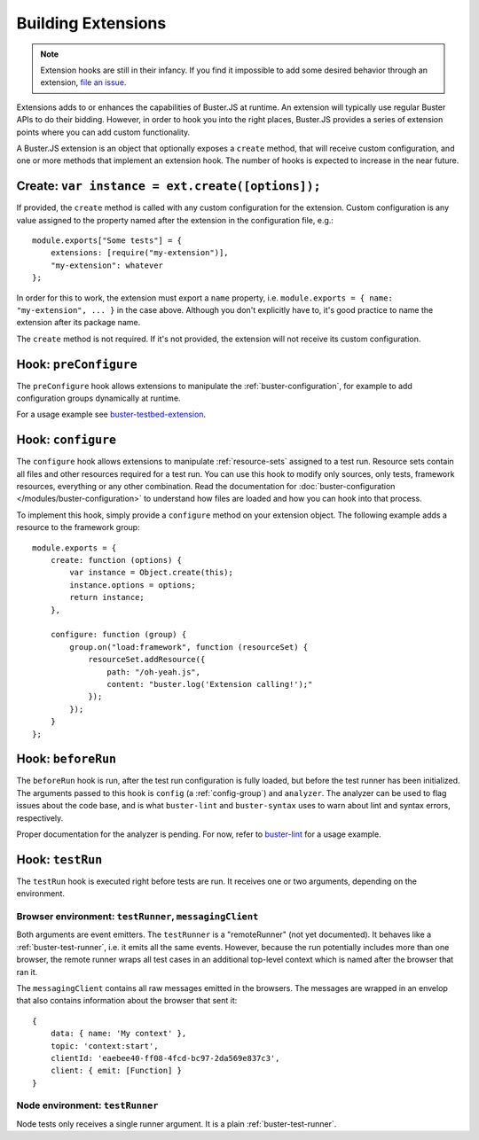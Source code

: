 .. _building-extensions:
.. highlight:: javascript

===================
Building Extensions
===================

.. note::

    Extension hooks are still in their infancy. If you find it impossible to
    add some desired behavior through an extension,
    `file an issue <https://github.com/busterjs/buster/issues>`_.

Extensions adds to or enhances the capabilities of Buster.JS at runtime. An
extension will typically use regular Buster APIs to do their bidding. However,
in order to hook you into the right places, Buster.JS provides a series of
extension points where you can add custom functionality.

A Buster.JS extension is an object that optionally exposes
a ``create`` method, that will receive custom configuration, and one
or more methods that implement an extension hook. The number of hooks is
expected to increase in the near future.

Create: ``var instance = ext.create([options]);``
=================================================

If provided, the ``create`` method is called with any custom
configuration for the extension. Custom configuration is any value assigned to
the property named after the extension in the configuration file, e.g.::

    module.exports["Some tests"] = {
        extensions: [require("my-extension")],
        "my-extension": whatever
    };

In order for this to work, the extension must export a ``name``
property, i.e. ``module.exports = { name: "my-extension", ... }``
in the case above. Although you don't explicitly have to, it's good practice
to name the extension after its package name.

The ``create`` method is not required. If it's not provided, the
extension will not receive its custom configuration.

Hook: ``preConfigure``
======================

The ``preConfigure`` hook allows extensions to manipulate the
:ref:`buster-configuration`, for example to add configuration groups
dynamically at runtime.

For a usage example see
`buster-testbed-extension
<https://www.npmjs.org/package/buster-testbed-extension>`_.

Hook: ``configure``
===================

The ``configure`` hook allows extensions to manipulate :ref:`resource-sets`
assigned to a test run. Resource sets contain all files and other resources
required for a test run. You can use this hook to modify only sources, only
tests, framework resources, everything or any other combination. Read the
documentation for :doc:`buster-configuration </modules/buster-configuration>`
to understand how files are loaded and how you can hook into that process.

To implement this hook, simply provide a ``configure`` method on your
extension object. The following example adds a resource to the framework
group::

    module.exports = {
        create: function (options) {
            var instance = Object.create(this);
            instance.options = options;
            return instance;
        },

        configure: function (group) {
            group.on("load:framework", function (resourceSet) {
                resourceSet.addResource({
                    path: "/oh-yeah.js",
                    content: "buster.log('Extension calling!');"
                });
            });
        }
    };

Hook: ``beforeRun``
===================

The ``beforeRun`` hook is run, after the test run configuration is
fully loaded, but before the test runner has been initialized. The arguments
passed to this hook is ``config`` (a :ref:`config-group`) and ``analyzer``.
The analyzer can be used to flag issues about the code base, and is what
``buster-lint`` and ``buster-syntax`` uses to warn about lint and syntax
errors, respectively.

Proper documentation for the analyzer is pending. For now, refer to
`buster-lint <https://github.com/magnars/buster-lint>`_ for a usage
example.

Hook: ``testRun``
=================

The ``testRun`` hook is executed right before tests are run. It
receives one or two arguments, depending on the environment.

Browser environment: ``testRunner``, ``messagingClient``
--------------------------------------------------------

Both arguments are event emitters. The ``testRunner`` is a "remoteRunner" (not
yet documented). It behaves like a :ref:`buster-test-runner`, i.e. it emits all
the same events. However, because the run potentially includes more than one
browser, the remote runner wraps all test cases in an additional top-level
context which is named after the browser that ran it.

The ``messagingClient`` contains all raw messages emitted in the
browsers. The messages are wrapped in an envelop that also contains
information about the browser that sent it::

    {
        data: { name: 'My context' },
        topic: 'context:start',
        clientId: 'eaebee40-ff08-4fcd-bc97-2da569e837c3',
        client: { emit: [Function] }
    }

Node environment: ``testRunner``
--------------------------------

Node tests only receives a single runner argument. It is a plain
:ref:`buster-test-runner`.
